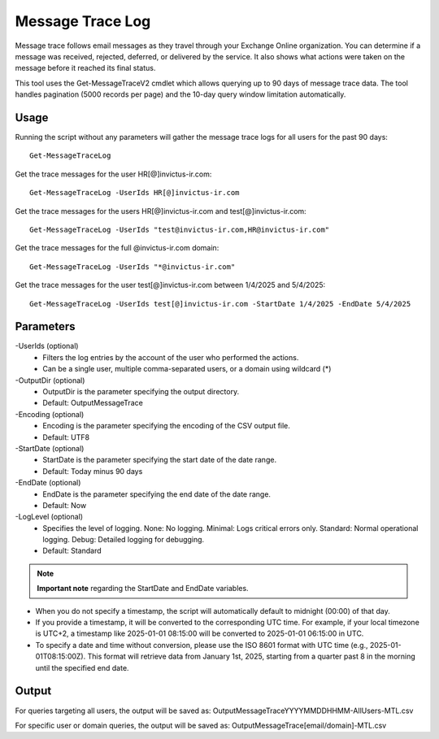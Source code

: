 Message Trace Log
=======
Message trace follows email messages as they travel through your Exchange Online organization. You can
determine if a message was received, rejected, deferred, or delivered by the service. It also shows what
actions were taken on the message before it reached its final status.

This tool uses the Get-MessageTraceV2 cmdlet which allows querying up to 90 days of message trace data. The tool handles pagination (5000 records per page) and the 10-day query window limitation automatically.

Usage
""""""""""""""""""""""""""
Running the script without any parameters will gather the message trace logs for all users for the past 90 days:
::

   Get-MessageTraceLog

Get the trace messages for the user HR[@]invictus-ir.com:
::

   Get-MessageTraceLog -UserIds HR[@]invictus-ir.com

Get the trace messages for the users HR[@]invictus-ir.com and test[@]invictus-ir.com:
::

   Get-MessageTraceLog -UserIds "test@invictus-ir.com,HR@invictus-ir.com"

Get the trace messages for the full @invictus-ir.com domain:
::

   Get-MessageTraceLog -UserIds "*@invictus-ir.com"

Get the trace messages for the user test[@]invictus-ir.com between 1/4/2025 and 5/4/2025:
::

   Get-MessageTraceLog -UserIds test[@]invictus-ir.com -StartDate 1/4/2025 -EndDate 5/4/2025

Parameters
""""""""""""""""""""""""""
-UserIds (optional)
    - Filters the log entries by the account of the user who performed the actions.
    - Can be a single user, multiple comma-separated users, or a domain using wildcard (*)

-OutputDir (optional)
    - OutputDir is the parameter specifying the output directory.
    - Default: Output\MessageTrace

-Encoding (optional)
    - Encoding is the parameter specifying the encoding of the CSV output file.
    - Default: UTF8

-StartDate (optional)
    - StartDate is the parameter specifying the start date of the date range.
    - Default: Today minus 90 days

-EndDate (optional)
    - EndDate is the parameter specifying the end date of the date range.
    - Default: Now

-LogLevel (optional)
    - Specifies the level of logging. None: No logging. Minimal: Logs critical errors only. Standard: Normal operational logging. Debug: Detailed logging for debugging.
    - Default: Standard

.. note::

  **Important note** regarding the StartDate and EndDate variables. 

- When you do not specify a timestamp, the script will automatically default to midnight (00:00) of that day.
- If you provide a timestamp, it will be converted to the corresponding UTC time. For example, if your local timezone is UTC+2, a timestamp like 2025-01-01 08:15:00 will be converted to 2025-01-01 06:15:00 in UTC.
- To specify a date and time without conversion, please use the ISO 8601 format with UTC time (e.g., 2025-01-01T08:15:00Z). This format will retrieve data from January 1st, 2025, starting from a quarter past 8 in the morning until the specified end date.

Output
""""""""""""""""""""""""""
For queries targeting all users, the output will be saved as:
Output\MessageTrace\YYYYMMDDHHMM-AllUsers-MTL.csv

For specific user or domain queries, the output will be saved as:
Output\MessageTrace\[email/domain]-MTL.csv